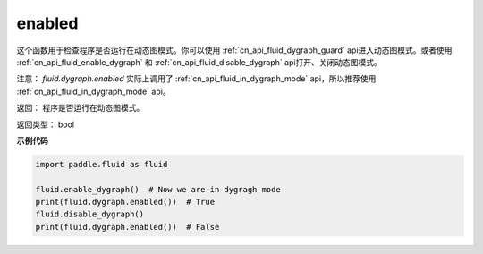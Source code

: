 .. _cn_api_fluid_dygraph_enabled:

enabled
-------------------------------

.. py:method:: paddle.fluid.dygraph.enabled()

这个函数用于检查程序是否运行在动态图模式。你可以使用 :ref:`cn_api_fluid_dygraph_guard` api进入动态图模式。或者使用 :ref:`cn_api_fluid_enable_dygraph` 和 :ref:`cn_api_fluid_disable_dygraph` api打开、关闭动态图模式。

注意：   `fluid.dygraph.enabled` 实际上调用了 :ref:`cn_api_fluid_in_dygraph_mode` api，所以推荐使用 :ref:`cn_api_fluid_in_dygraph_mode` api。

返回：   程序是否运行在动态图模式。

返回类型：       bool

**示例代码**

.. code-block:: python

            import paddle.fluid as fluid

            fluid.enable_dygraph()  # Now we are in dygragh mode
            print(fluid.dygraph.enabled())  # True
            fluid.disable_dygraph()
            print(fluid.dygraph.enabled())  # False
